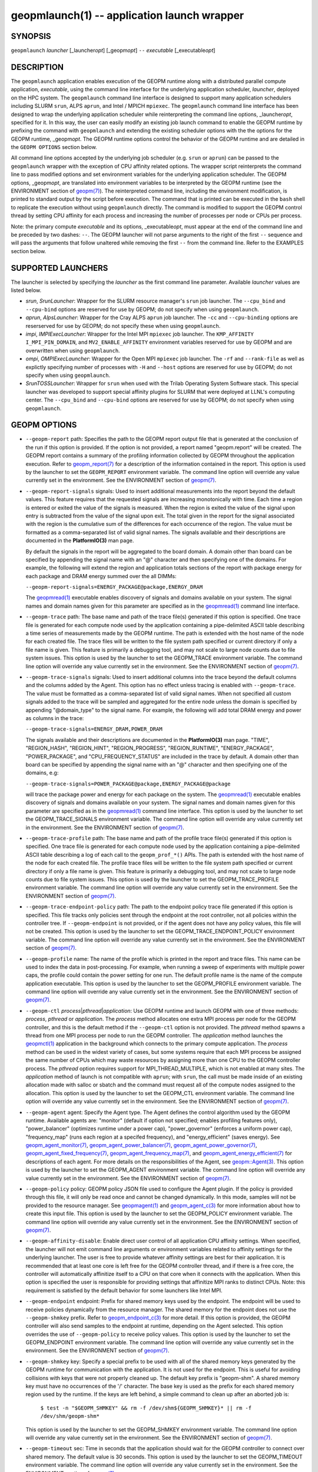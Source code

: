 .. role:: raw-html-m2r(raw)
   :format: html


geopmlaunch(1) -- application launch wrapper
============================================






SYNOPSIS
--------

``geopmlaunch`` *launcher* [_launcher\ *opt*\ ] [_geopm\ *opt*\ ] ``--`` *executable* [_executable\ *opt*\ ]

DESCRIPTION
-----------

The ``geopmlaunch`` application enables execution of the GEOPM runtime
along with a distributed parallel compute application, *executable*\ ,
using the command line interface for the underlying application
scheduler, *launcher*\ , deployed on the HPC system.  The ``geopmlaunch``
command line interface is designed to support many application
schedulers including SLURM ``srun``\ , ALPS ``aprun``\ , and Intel / MPICH
``mpiexec``.  The ``geopmlaunch`` command line interface has been designed
to wrap the underlying application scheduler while reinterpreting the
command line options, _launcher\ *opt*\ , specified for it.  In this way,
the user can easily modify an existing job launch command to enable
the GEOPM runtime by prefixing the command with ``geopmlaunch`` and
extending the existing scheduler options with the the options for the
GEOPM runtime, _geopm\ *opt*.  The GEOPM runtime options control the
behavior of the GEOPM runtime and are detailed in the ``GEOPM OPTIONS``
section below.

All command line options accepted by the underlying job scheduler
(e.g. ``srun`` or ``aprun``\ ) can be passed to the ``geopmlaunch`` wrapper
with the exception of CPU affinity related options.  The wrapper
script reinterprets the command line to pass modified options and set
environment variables for the underlying application scheduler.  The
GEOPM options, _geopm\ *opt*\ , are translated into environment variables
to be interpreted by the GEOPM runtime (see the ENVIRONMENT section of
`geopm(7) <geopm.7.html>`_\ ).  The reinterpreted command line, including the
environment modification, is printed to standard output by the script
before execution.  The command that is printed can be executed in the
``bash`` shell to replicate the execution without using ``geopmlaunch``
directly.  The command is modified to support the GEOPM control thread
by setting CPU affinity for each process and increasing the number of
processes per node or CPUs per process.

Note: the primary compute *executable* and its options,
_executable\ *opt*\ , must appear at the end of the command line and be
preceded by two dashes: ``--``. The GEOPM launcher will not parse
arguments to the right of the first ``--`` sequence and will pass the
arguments that follow unaltered while removing the first ``--`` from the
command line.  Refer to the EXAMPLES section below.

SUPPORTED LAUNCHERS
-------------------

The launcher is selected by specifying the *launcher* as the first
command line parameter.  Available *launcher* values are
listed below.


* 
  *srun*\ , *SrunLauncher*\ :
  Wrapper for the SLURM resource manager's ``srun`` job launcher.  The
  ``--cpu_bind`` and ``--cpu-bind`` options are reserved for use by GEOPM;
  do not specify when using ``geopmlaunch``.

* 
  *aprun*\ , *AlpsLauncher*\ :
  Wrapper for the Cray ALPS ``aprun`` job launcher.  The ``-cc`` and
  ``--cpu-binding`` options are reserserved for use by GEOPM; do not
  specify these when using ``geopmlaunch``.

* 
  *impi*\ , *IMPIExecLauncher*\ :
  Wrapper for the Intel MPI ``mpiexec`` job launcher.  The
  ``KMP_AFFINITY`` ``I_MPI_PIN_DOMAIN``\ , and ``MV2_ENABLE_AFFINITY``
  environment variables reserved for use by GEOPM and are overwritten
  when using ``geopmlaunch``.

* 
  *ompi*\ , *OMPIExecLauncher*\ :
  Wrapper for the Open MPI ``mpiexec`` job launcher.  The
  ``-rf`` and ``--rank-file`` as well as explictly specifying number of
  processes with ``-H`` and ``--host`` options are reserved for use by GEOPM;
  do not specify when using ``geopmlaunch``.

* 
  *SrunTOSSLauncher*\ :
  Wrapper for ``srun`` when used with the Trilab Operating System
  Software stack.  This special launcher was developed to support
  special affinity plugins for SLURM that were deployed at LLNL's
  computing center.  The ``--cpu_bind`` and ``--cpu-bind`` options are
  reserved for use by GEOPM; do not specify when using ``geopmlaunch``.

GEOPM OPTIONS
-------------


* 
  ``--geopm-report`` path:
  Specifies the path to the GEOPM report output file that is generated
  at the conclusion of the run if this option is provided.  If the
  option is not provided, a report named "geopm.report" will be
  created.  The GEOPM report contains a summary of the profiling
  information collected by GEOPM throughout the application execution.
  Refer to `geopm_report(7) <geopm_report.7.html>`_ for a description of the information
  contained in the report.  This option is used by the launcher to set
  the ``GEOPM_REPORT`` environment variable.  The command line option
  will override any value currently set in the environment.  See the
  ENVIRONMENT section of `geopm(7) <geopm.7.html>`_.

* 
  ``--geopm-report-signals`` signals:
  Used to insert additional measurements into the report beyond the
  default values.  This feature requires that the requested signals
  are increasing monotonically with time.  Each time a region is
  entered or exited the value of the signals is measured.  When the
  region is exited the value of the signal upon entry is subtracted
  from the value of the signal upon exit.  The total given in the
  report for the signal associated with the region is the cumulative
  sum of the differences for each occurrence of the region.  The value
  must be formatted as a comma-separated list of valid signal names.
  The signals available and their descriptions are documented in the
  **PlatformIO(3)** man page.

  By default the signals in the report will be aggregated to the board
  domain.  A domain other than board can be specified by appending the
  signal name with an "@" character and then specifying one of the
  domains.  For example, the following will extend the region and
  application totals sections of the report with package energy for
  each package and DRAM energy summed over the all DIMMs:

  ``--geopm-report-signals=ENERGY_PACKAGE@package,ENERGY_DRAM``

  The `geopmread(1) <geopmread.1.html>`_ executable enables discovery of signals and
  domains available on your system.  The signal names and domain names
  given for this parameter are specified as in the `geopmread(1) <geopmread.1.html>`_
  command line interface.

* 
  ``--geopm-trace`` path:
  The base name and path of the trace file(s) generated if this option
  is specified.  One trace file is generated for each compute node
  used by the application containing a pipe-delimited ASCII table
  describing a time series of measurements made by the GEOPM runtime.
  The path is extended with the host name of the node for each created
  file.  The trace files will be written to the file system path
  specified or current directory if only a file name is given.  This
  feature is primarily a debugging tool, and may not scale to large
  node counts due to file system issues.  This option is used by the
  launcher to set the GEOPM_TRACE environment variable.  The command
  line option will override any value currently set in the
  environment.  See the ENVIRONMENT section of `geopm(7) <geopm.7.html>`_.

* 
  ``--geopm-trace-signals`` signals:
  Used to insert additional columns into the trace beyond the default
  columns and the columns added by the Agent.  This option has no
  effect unless tracing is enabled with ``--geopm-trace``.  The value
  must be formatted as a comma-separated list of valid signal names.
  When not specified all custom signals added to the trace will be
  sampled and aggregated for the entire node unless the domain is
  specified by appending "@domain_type" to the signal name.  For
  example, the following will add total DRAM energy and power as
  columns in the trace:

  ``--geopm-trace-signals=ENERGY_DRAM,POWER_DRAM``

  The signals available and their descriptions are documented in the
  **PlatformIO(3)** man page.  "TIME", "REGION_HASH", "REGION_HINT",
  "REGION_PROGRESS", "REGION_RUNTIME", "ENERGY_PACKAGE",
  "POWER_PACKAGE", and "CPU_FREQUENCY_STATUS" are included in the trace by
  default.  A domain other than board can be specified by appending
  the signal name with an "@" character and then specifying one of the
  domains, e.g:

  ``--geopm-trace-signals=POWER_PACKAGE@package,ENERGY_PACKAGE@package``

  will trace the package power and energy for each package on the
  system.  The `geopmread(1) <geopmread.1.html>`_ executable enables discovery of
  signals and domains available on your system.  The signal names and
  domain names given for this parameter are specified as in the
  `geopmread(1) <geopmread.1.html>`_ command line interface.  This option is used by the
  launcher to set the GEOPM_TRACE_SIGNALS environment variable.  The
  command line option will override any value currently set in the
  environment.  See the ENVIRONMENT section of `geopm(7) <geopm.7.html>`_.

* 
  ``--geopm-trace-profile`` path:
  The base name and path of the profile trace file(s) generated if
  this option is specified.  One trace file is generated for each
  compute node used by the application containing a pipe-delimited
  ASCII table describing a log of each call to the ``geopm_prof_*()``
  APIs.  The path is extended with the host name of the node for each
  created file.  The profile trace files will be written to the file
  system path specified or current directory if only a file name is
  given.  This feature is primarily a debugging tool, and may not
  scale to large node counts due to file system issues.  This option
  is used by the launcher to set the GEOPM_TRACE_PROFILE environment
  variable.  The command line option will override any value currently
  set in the environment.  See the ENVIRONMENT section of
  `geopm(7) <geopm.7.html>`_.

* 
  ``--geopm-trace-endpoint-policy`` path:
  The path to the endpoint policy trace file generated if this option
  is specified.  This file tracks only policies sent through the
  endpoint at the root controller, not all policies within the
  controller tree.  If ``--geopm-endpoint`` is not provided, or if the
  agent does not have any policy values, this file will not be
  created.  This option is used by the launcher to set the
  GEOPM_TRACE_ENDPOINT_POLICY environment variable.  The command line
  option will override any value currently set in the environment.
  See the ENVIRONMENT section of `geopm(7) <geopm.7.html>`_.

* 
  ``--geopm-profile`` name:
  The name of the profile which is printed in the report and trace
  files.  This name can be used to index the data in post-processing.
  For example, when running a sweep of experiments with multiple power
  caps, the profile could contain the power setting for one run.  The
  default profile name is the name of the compute application
  executable.  This option is used by the launcher to set the
  GEOPM_PROFILE environment variable.  The command line option will
  override any value currently set in the environment.  See the
  ENVIRONMENT section of `geopm(7) <geopm.7.html>`_.

* 
  ``--geopm-ctl`` *process*\ |\ *pthread*\ |\ *application*\ :
  Use GEOPM runtime and launch GEOPM with one of three methods:
  *process*\ , *pthread* or *application*.  The *process* method
  allocates one extra MPI process per node for the GEOPM controller,
  and this is the default method if the ``--geopm-ctl`` option is not
  provided.  The *pthread* method spawns a thread from one MPI process
  per node to run the GEOPM controller.  The *application* method
  launches the `geopmctl(1) <geopmctl.1.html>`_ application in the background which
  connects to the primary compute application.  The *process* method
  can be used in the widest variety of cases, but some systems require
  that each MPI process be assigned the same number of CPUs which may
  waste resources by assigning more than one CPU to the GEOPM
  controller process.  The *pthread* option requires support for
  MPI_THREAD_MULTIPLE, which is not enabled at many sites.  The
  *application* method of launch is not compatible with ``aprun``\ ; with
  ``srun``\ , the call must be made inside of an existing allocation made
  with salloc or sbatch and the command must request all of the
  compute nodes assigned to the allocation.  This option is used by
  the launcher to set the GEOPM_CTL environment variable.  The command
  line option will override any value currently set in the
  environment.  See the ENVIRONMENT section of `geopm(7) <geopm.7.html>`_.

* 
  ``--geopm-agent`` agent:
  Specify the Agent type.  The Agent defines the control algorithm
  used by the GEOPM runtime.  Available agents are: "monitor" (default
  if option not specified; enables profiling features only),
  "power_balancer" (optimizes runtime under a power cap),
  "power_governor" (enforces a uniform power cap), "frequency_map"
  (runs each region at a specifed frequency), and "energy_efficient"
  (saves energy).  See `geopm_agent_monitor(7) <geopm_agent_monitor.7.html>`_\ ,
  `geopm_agent_power_balancer(7) <geopm_agent_power_balancer.7.html>`_\ ,
  `geopm_agent_power_governor(7) <geopm_agent_power_governor.7.html>`_\ ,
  `geopm_agent_fixed_frequency(7) <geopm_agent_fixed_frequency.7.html>`_\,
  `geopm_agent_frequency_map(7) <geopm_agent_frequency_map.7.html>`_\,
  and `geopm_agent_energy_efficient(7) <geopm_agent_energy_efficient.7.html>`_ for descriptions of each
  agent.  For more details on the responsibilities of the Agent, see
  `geopm::Agent(3) <GEOPM_CXX_MAN_Agent.3.html>`_.  This option is used by the launcher to set the
  GEOPM_AGENT environment variable.  The command line option will
  override any value currently set in the environment.  See the
  ENVIRONMENT section of `geopm(7) <geopm.7.html>`_.

* 
  ``--geopm-policy`` policy:
  GEOPM policy JSON file used to configure the Agent plugin.  If the
  policy is provided through this file, it will only be read once and
  cannot be changed dynamically.  In this mode, samples will not be
  provided to the resource manager.  See `geopmagent(1) <geopmagent.1.html>`_ and
  `geopm_agent_c(3) <geopm_agent_c.3.html>`_ for more information about how to create this
  input file.  This option is used by the launcher to set the
  GEOPM_POLICY environment variable.  The command line option will
  override any value currently set in the environment.  See the
  ENVIRONMENT section of `geopm(7) <geopm.7.html>`_.

* 
  ``--geopm-affinity-disable``\ :
  Enable direct user control of all application CPU affinity settings.
  When specified, the launcher will not emit command line arguments or
  environment variables related to affinity settings for the
  underlying launcher.  The user is free to provide whatever affinity
  settings are best for their application.  It is recommended that at
  least one core is left free for the GEOPM controller thread, and if
  there is a free core, the controller will automatically affinitize
  itself to a CPU on that core when it connects with the application.
  When this option is specified the user is responsible for providing
  settings that affinitize MPI ranks to distinct CPUs.  Note: this
  requirement is satisfied by the default behavior for some launchers
  like Intel MPI.

* 
  ``--geopm-endpoint`` endpoint:
  Prefix for shared memory keys used by the endpoint.  The endpoint
  will be used to receive policies dynamically from the resource
  manager.  The shared memory for the endpoint does not use the
  ``--geopm-shmkey`` prefix.  Refer to `geopm_endpoint_c(3) <geopm_endpoint_c.3.html>`_ for more
  detail.  If this option is provided, the GEOPM controller will also
  send samples to the endpoint at runtime, depending on the Agent
  selected.  This option overrides the use of ``--geopm-policy`` to
  receive policy values.  This option is used by the launcher to set
  the GEOPM_ENDPOINT environment variable.  The command line option
  will override any value currently set in the environment.  See the
  ENVIRONMENT section of `geopm(7) <geopm.7.html>`_.

* 
  ``--geopm-shmkey`` key:
  Specify a special prefix to be used with all of the shared memory
  keys generated by the GEOPM runtime for communication with the
  application.  It is not used for the endpoint.  This is useful for
  avoiding collisions with keys that were not properly cleaned up.
  The default key prefix is "geopm-shm".  A shared memory key must
  have no occurrences of the '/' character.  The base key is used as
  the prefix for each shared memory region used by the runtime.  If
  the keys are left behind, a simple command to clean up after an
  aborted job is:

    ``$ test -n "$GEOPM_SHMKEY" && rm -f /dev/shm${GEOPM_SHMKEY}* || rm -f /dev/shm/geopm-shm*``

  This option is used by the launcher to set the GEOPM_SHMKEY
  environment variable.  The command line option will override any
  value currently set in the environment.  See the ENVIRONMENT section
  of `geopm(7) <geopm.7.html>`_.

* 
  ``--geopm-timeout`` sec:
  Time in seconds that the application should wait for the GEOPM
  controller to connect over shared memory.  The default value is 30
  seconds.  This option is used by the launcher to set the
  GEOPM_TIMEOUT environment variable.  The command line option will
  override any value currently set in the environment.  See the
  ENVIRONMENT section of `geopm(7) <geopm.7.html>`_.

* 
  ``--geopm-plugin-path`` path:
  The search path for GEOPM plugins. It is a colon-separated list of
  directories used by GEOPM to search for shared objects which contain
  GEOPM plugins.  In order to be available to the GEOPM runtime,
  plugins should register themselves with the appropriate factory.
  See `geopm::PluginFactory(3) <GEOPM_CXX_MAN_PluginFactory.3.html>`_ for information about the GEOPM
  plugin interface.  A zero-length directory name indicates the
  current working directory; this can be specified by a leading or
  trailing colon, or two adjacent colons.  The default search location
  is always loaded first and is determined at library configuration
  time and by way of the 'pkglib' variable (typically
  /usr/lib64/geopm/).  This option is used by the launcher to set the
  GEOPM_PLUGIN_PATH environment variable.  The command line option
  will override any value currently set in the environment.  See the
  ENVIRONMENT section of `geopm(7) <geopm.7.html>`_.

* 
  ``--geopm-record-filter`` filter:
  Applies the user specified filter to the application record data
  feed.  The filters currently supported are "proxy_epoch" and
  "edit_distance".  These filters can be used to infer the application
  outer loop (epoch) without modifying the application by inserting
  calls to ``geopm_prof_epoch()`` (see `geopm_prof_c(3) <geopm_prof_c.3.html>`_\ ).  Region
  entry and exit may be captured automatically through runtimes such
  as MPI and OpenMP.

  The "proxy_epoch" filter looks for entries into a specific region
  that serves as a proxy for epoch events.  The filter is specified as
  a comma-separated list.  The first value selects the filter by name:
  "proxy_epoch". The second value in the comma-separated list
  specifies a region that will be used as a proxy for calls to
  geopm_prof_epoch().  If the value can be interpreted as an integer,
  it will be used as the numerical region hash of the region name,
  otherwise, the value is interpreted as the region name.  The third
  value that can be provided in the comma-separated list is optional.
  If provided, it specifies the number of region entries into the
  proxy region that are expected per outer loop.  By default this is
  assumed to be 1.  The fourth optional parameter that can be
  specified in the comma-separated list is the number of region
  entries into the proxy region that are expected prior to the outer
  loop beginning.  By default this is assumed to be 0.  In the
  following example, the MPI_Barrier region entry is used as a proxy
  for the epoch event:

  .. code-block::

     --geopm-record-filter=proxy_epoch,MPI_Barrier


  In the next example the MPI_Barrier region is specified as a hash
  and the calls per outer loop is given as 6:

  .. code-block::

     --geopm-record-filter=proxy_epoch,0x7b561f45,6


  In the last example the calls prior to startup is specified as 10:

  .. code-block::

     --geopm-record-filter=proxy_epoch,MPI_Barrier,6,10


  Note: you must specify the calls per outer loop in order to specify
  the calls prior to startup.

  The "edit_distance" filter will attempt to infer the epoch based on
  patterns in the region entry events using an edit distance
  algorithm.  The filter is specified as string beginning with the
  name "edit_distance"; if optional parameters are specified, they are
  provided as a comma-separated list following the name.  The first
  parameter is the buffer size; the default if not provided is 100.
  The second parameter is the minimum stable period length in number
  of records.  The third parameter is the stable period hysteresis
  factor.  The fourth parameter is the unstable period hysteresis
  factor.  In the following example, the "edit_distance" filter will
  be used with all optional parameters provided:

  .. code-block::

     --geopm-record-filter=edit_distance,200,8,2.0,3.0

* 
  ``--geopm-debug-attach`` rank:
  Enables a serial debugger such as gdb to attach to a job when the
  GEOPM PMPI wrappers are enabled.  If set to a numerical value, the
  associated rank will wait in MPI_Init() until a debugger is attached
  and the local variable "cont" is set to a non-zero value.  If set,
  but not to a numerical value then all ranks will wait.  The runtime
  will print a message explaining the hostname and process ID that the
  debugger should attach to.  This option is used by the launcher to
  set the GEOPM_DEBUG_ATTACH environment variable.  The command line
  option will override any value currently set in the environment.
  See the ENVIRONMENT section of `geopm(7) <geopm.7.html>`_.

* 
  ``--geopm-hyperthreads-disable``\ :
  Prevent the launcher from trying to use hyperthreads for pinning
  purposes when attempting to satisfy the MPI ranks / OMP threads
  configuration specified.  This is done for both the controller and
  the application.  An error is raised if the launcher cannot satisfy
  the current request without hyperthreads.

* 
  ``--geopm-ctl-disable``\ :
  Used to allow passing the command through to the underlying launcher.
  By default, ``geopmlaunch`` will launch the GEOPM runtime in process mode.
  When this option is specified, the GEOPM runtime will not be launched.

* 
  ``--geopm-ompt-disable``\ :
  Disable OMPT detection of OpenMP regions.  See the INTEGRATION WITH OMPT
  section of `geopm(7) <geopm.7.html>`_ for more information about OpenMP region detection.

EXAMPLES
--------

Use geopmlaunch to queue a job using geopmbench on a SLURM managed system
requesting two nodes using 32 application MPI process each with four threads:

.. code-block::

   geopmlaunch srun -N 2 -n 32 -c 4 \
                    --geopm-ctl=process \
                    --geopm-report=tutorial6.report \
                    -- ./geopmbench tutorial6_config.json


Use geopmlaunch to launch the miniFE executable with the same configuration,
but on an ALPS managed system:

.. code-block::

   geopmlaunch aprun -N 2 -n 64 --cpus-per-pe 4 \
                     --geopm-ctl process \
                     --geopm-report miniFE.report \
                     -- ./miniFE.x -nx 256 -ny 256 -nz 256


ENVIRONMENT
-----------

Every command line option to the launcher can also be specified as an
environment variable if desired (with the exception of ``--geopm-ctl``\ ).
For example, instead of specifying ``--geopm-trace=geopm.trace`` one can
instead set in the environment ``GEOPM_TRACE=geopm.trace`` prior to
invoking the launcher script.  The environment variables are named the
same as the command line option but have the hyphens replaced with
underscores, and are all uppercase.  The command line options take
precedence over the environment variables.

The usage of ``--geopm-ctl`` here is slightly different than how the
controller handles the ``GEOPM_CTL`` environment variable.  In the
case of the launcher, one can specify *process*\ , *pthread*\ , or
*application* to the command line argument.  In the case of
``GEOPM_CTL`` one can ONLY specify ``process`` or ``pthread``\ , as
launching the controller as a separate application is handled through
the ``geopmctl`` binary.

The interpretation of the environment is affected if either of the
GEOPM configuration files exist:

.. code-block::

   /etc/geopm/environment-default.json
   /etc/geopm/environment-override.json


These files may specify system default and override settings for all
of the GEOPM environment variables.  The ``environment-default.json``
file contains a JSON object mapping GEOPM environment variable strings
to strings that define default values for any unspecified GEOPM
environment variable or unspecified ``geopmlaunch`` command line
options.  The ``environment-override.json`` contains a JSON object that
defines values for GEOPM environment variables that take precedence
over any settings provided by the user either through the environment
or through the ``geopmlaunch`` command line options.  The order of
precedence for each GEOPM variable is: override configuration file,
``geopmlaunch`` command line option, environment setting, the default
configuration file, and finally there are some preset default values
that are coded into GEOPM which have the lowest precedence.

The ``KMP_WARNINGS`` environment variable is set to 'FALSE', thus
disabling the Intel OpenMP warnings.  This avoids warnings emitted
because the launcher configures the ``OMP_PROC_BIND`` environment
variable to support applications compiled with a non-Intel
implementation of OpenMP.

SEE ALSO
--------

`geopm(7) <geopm.7.html>`_\ ,
`geopmpy(7) <geopmpy.7.html>`_\ ,
`geopm_agent_energy_efficient(7) <geopm_agent_energy_efficient.7.html>`_\ ,
`geopm_agent_monitor(7) <geopm_agent_monitor.7.html>`_\ ,
`geopm_agent_power_balancer(7) <geopm_agent_power_balancer.7.html>`_\ ,
`geopm_agent_power_governor(7) <geopm_agent_power_governor.7.html>`_\ ,
`geopm_report(7) <geopm_report.7.html>`_\ ,
`geopm_error(3) <geopm_error.3.html>`_\ ,
`geopmctl(1) <geopmctl.1.html>`_
